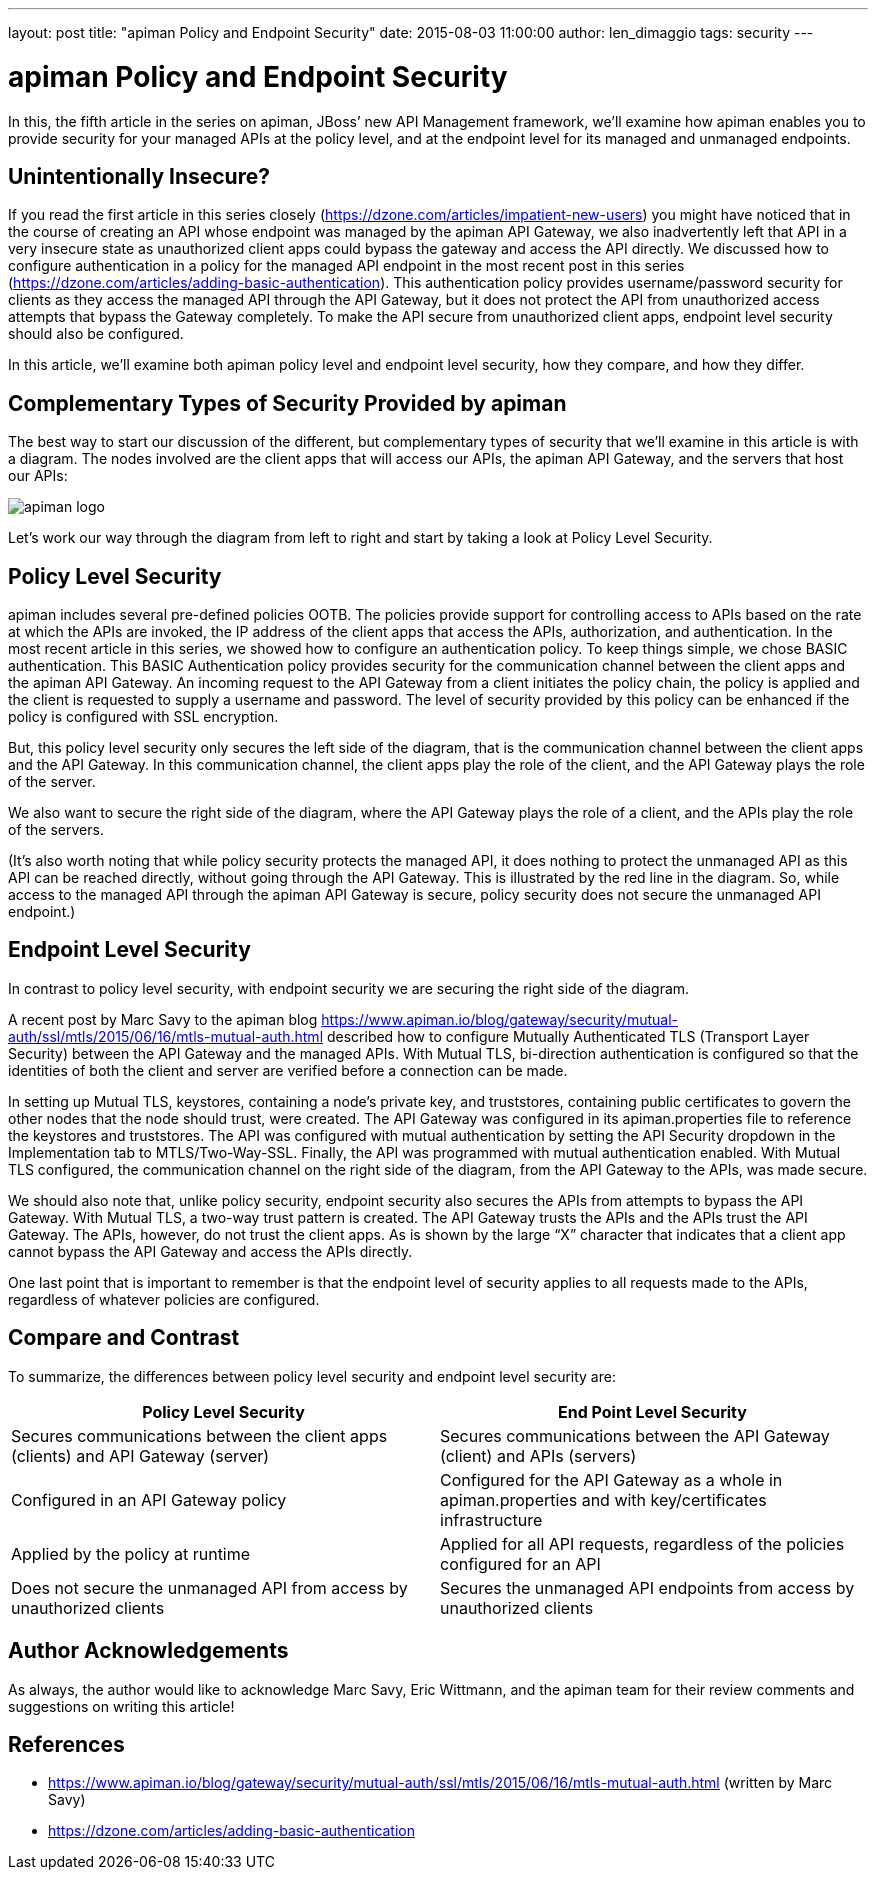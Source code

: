 ---
layout: post
title:  "apiman Policy and Endpoint Security"
date:   2015-08-03 11:00:00
author: len_dimaggio
tags: security
---

= apiman Policy and Endpoint Security

In this, the fifth article in the series on apiman, JBoss`' new API Management framework, we'll examine how apiman enables you to provide security for your managed APIs at the policy level, and at the endpoint level for its managed and unmanaged endpoints.

// more

[#unintentionally-insecure]
== Unintentionally Insecure?

If you read the first article in this series closely (https://dzone.com/articles/impatient-new-users) you might have noticed that in the course of creating an API whose endpoint was managed by the apiman API Gateway, we also inadvertently left that API in a very insecure state as unauthorized client apps could bypass the gateway and access the API directly.  We discussed how to configure authentication in a policy for the managed API endpoint in the most recent post in this series (https://dzone.com/articles/adding-basic-authentication). This authentication policy provides username/password security for clients as they access the managed API through the API Gateway, but it does not protect the API from unauthorized access attempts that bypass the Gateway completely. To make the API secure from unauthorized client apps, endpoint level security should also be configured.

In this article, we'll examine both apiman policy level and endpoint level security, how they compare, and how they differ.

[#complementary-types-of-security-provided-by-apiman]
== Complementary Types of Security Provided by apiman

The best way to start our discussion of the different, but complementary types of security that we'll examine in this article is with a diagram. The nodes involved are the client apps that will access our APIs, the apiman API Gateway, and the servers that host our APIs:

image::/blog/images/2015-08-03/apiman_security-redux.png[apiman logo]

Let's work our way through the diagram from left to right and start by taking a look at Policy Level Security.

[#policy-level-security]
== Policy Level Security

apiman includes several pre-defined policies OOTB. The policies provide support for controlling access to APIs based on the rate at which the APIs are invoked, the IP address of the client apps that access the APIs, authorization, and authentication. In the most recent article in this series, we showed how to configure an authentication policy. To keep things simple, we chose BASIC authentication. This BASIC Authentication policy provides security for the communication channel between the client apps and the apiman API Gateway. An incoming request to the API Gateway from a client initiates the policy chain, the policy is applied and the client is requested to supply a username and password.  The level of security provided by this policy can be enhanced if the policy is configured with SSL encryption.

But, this policy level security only secures the left side of the diagram, that is the communication channel between the client apps and the API Gateway. In this communication channel, the client apps play the role of the client, and the API Gateway plays the role of the server.

We also want to secure the right side of the diagram, where the API Gateway plays the role of a client, and the APIs play the role of the servers.

(It's also worth noting that while policy security protects the managed API, it does nothing to protect the unmanaged API as this API can be reached directly, without going through the API Gateway. This is illustrated by the red line in the diagram. So, while access to the managed API through the apiman API Gateway is secure, policy security does not secure the unmanaged API endpoint.)

[#endpoint-level-security]
== Endpoint Level Security

In contrast to policy level security, with endpoint security we are securing the right side of the diagram.

A recent post by Marc Savy to the apiman blog https://www.apiman.io/blog/gateway/security/mutual-auth/ssl/mtls/2015/06/16/mtls-mutual-auth.html described how to configure Mutually Authenticated TLS (Transport Layer Security) between the API Gateway and the managed APIs. With Mutual TLS, bi-direction authentication is configured so that the identities of both the client and server are verified before a connection can be made.

In setting up Mutual TLS, keystores, containing a node's private key, and truststores, containing public certificates to govern the other nodes that the node should trust, were created. The API Gateway was configured in its apiman.properties file to reference the keystores and truststores.  The API was configured with mutual authentication by setting the API Security dropdown in the Implementation tab to MTLS/Two-Way-SSL. Finally, the API was programmed with mutual authentication enabled. With Mutual TLS configured, the communication channel on the right side of the diagram, from the API Gateway to the APIs, was made secure.

We should also note that, unlike policy security, endpoint security also secures the APIs from attempts to bypass the API Gateway. With Mutual TLS, a two-way trust pattern is created. The API Gateway trusts the APIs and the APIs trust the API Gateway. The APIs, however, do not trust the client apps. As is shown by the large "`X`" character that indicates that a client app cannot bypass the API Gateway and access the APIs directly.

One last point that is important to remember is that the endpoint level of security applies to all requests made to the APIs, regardless of whatever policies are configured.

[#compare-and-contrast]
== Compare and Contrast

To summarize, the differences between policy level security and endpoint level security are:

|===
| Policy Level Security | End Point Level Security

| Secures communications between the client apps (clients) and API Gateway (server)
| Secures communications between the API Gateway (client) and APIs (servers)

| Configured in an API Gateway policy
| Configured for the API Gateway as a whole in apiman.properties and with key/certificates infrastructure

| Applied by the policy at runtime
| Applied for all API requests, regardless of the policies configured for an API

| Does not secure the unmanaged API from access by unauthorized clients
| Secures the unmanaged API endpoints from access by unauthorized clients
|===

[#author-acknowledgements]
== Author Acknowledgements

As always, the author would like to acknowledge Marc Savy, Eric Wittmann, and the apiman team for their review comments and suggestions on writing this article!

[#references]
== References

* https://www.apiman.io/blog/gateway/security/mutual-auth/ssl/mtls/2015/06/16/mtls-mutual-auth.html (written by Marc Savy)
* https://dzone.com/articles/adding-basic-authentication
